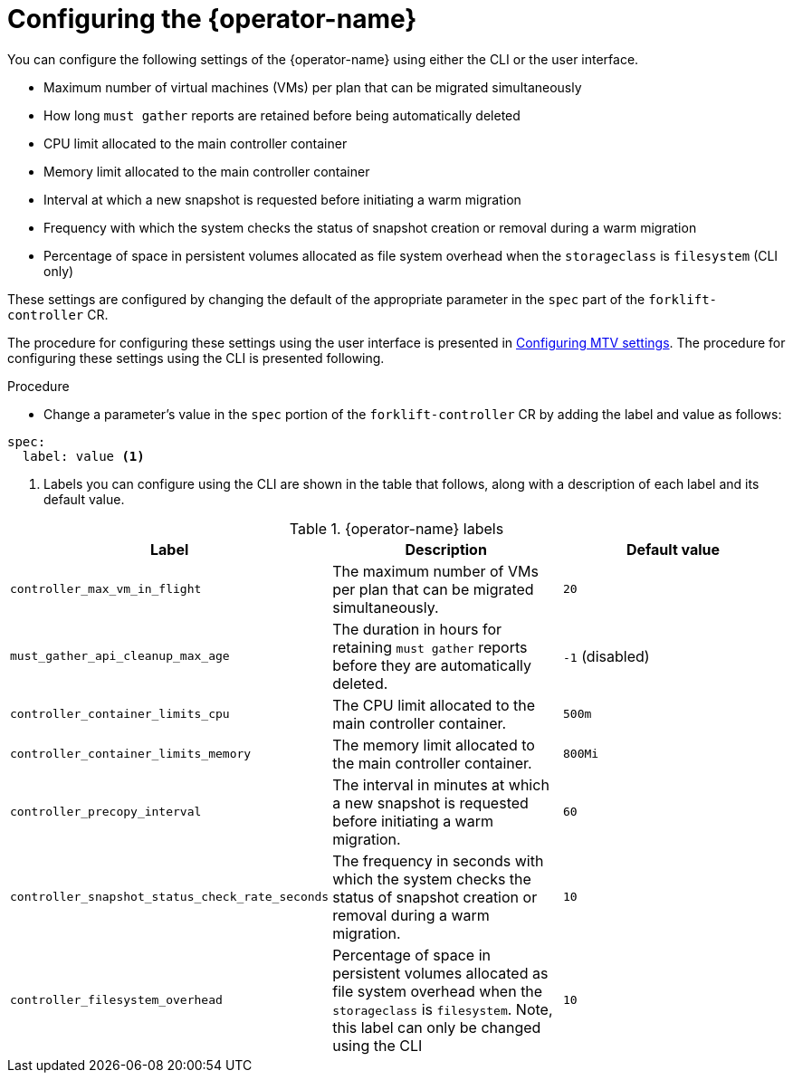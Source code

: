 // Module included in the following assemblies:
//
// * documentation/doc-Migration_Toolkit_for_Virtualization/master.adoc

:_content-type: PROCEDURE
[id="configuring-mtv-operator_{context}"]
= Configuring the {operator-name}

You can configure the following settings of the {operator-name} using either the CLI or the user interface.

* Maximum number of virtual machines (VMs) per plan that can be migrated simultaneously
* How long `must gather` reports are retained before being automatically deleted
* CPU limit allocated to the main controller container
* Memory limit allocated to the main controller container
* Interval at which a new snapshot is requested before initiating a warm migration
* Frequency with which the system checks the status of snapshot creation or removal during a warm migration
* Percentage of space in persistent volumes allocated as file system overhead when the `storageclass` is `filesystem` (CLI only)

These settings are configured by changing the default of the appropriate parameter in the `spec` part of the `forklift-controller` CR.

The procedure for configuring these settings using the user interface is presented in xref:mtv-overview-page_{context}[Configuring MTV settings]. The procedure for configuring these settings using the CLI is presented following.

.Procedure

* Change a parameter's value in  the `spec` portion of the `forklift-controller` CR by adding the label and value as follows:
[source, YAML]
----
spec:
  label: value <1>
----
<1> Labels you can configure using the CLI are shown in the table that follows, along with a description of each label and its default value.

.{operator-name} labels
[cols="1,1,1",options="header"]
|===
|Label |Description |Default value

|`controller_max_vm_in_flight`
|The maximum number of VMs per plan that can be migrated simultaneously.
|`20`

|`must_gather_api_cleanup_max_age`
|The duration in hours for retaining `must gather` reports before they are automatically deleted.
|`-1` (disabled)

|`controller_container_limits_cpu`
|The CPU limit allocated to the main controller container.
|`500m`

|`controller_container_limits_memory`
|The memory limit allocated to the main controller container.
|`800Mi`

|`controller_precopy_interval`
|The interval in minutes at which a new snapshot is requested before initiating a warm migration.
|`60`

|`controller_snapshot_status_check_rate_seconds`
|The frequency in seconds with which the system checks the status of snapshot creation or removal during a warm migration.
|`10`

|`controller_filesystem_overhead`
|Percentage of space in persistent volumes allocated as file system overhead when the `storageclass` is `filesystem`. Note, this label can only be changed using the CLI
|`10`
|===


